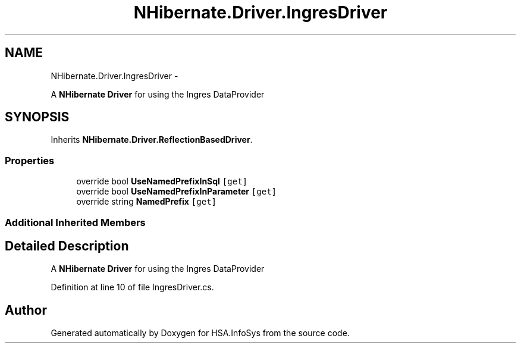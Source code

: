 .TH "NHibernate.Driver.IngresDriver" 3 "Fri Jul 5 2013" "Version 1.0" "HSA.InfoSys" \" -*- nroff -*-
.ad l
.nh
.SH NAME
NHibernate.Driver.IngresDriver \- 
.PP
A \fBNHibernate\fP \fBDriver\fP for using the Ingres DataProvider  

.SH SYNOPSIS
.br
.PP
.PP
Inherits \fBNHibernate\&.Driver\&.ReflectionBasedDriver\fP\&.
.SS "Properties"

.in +1c
.ti -1c
.RI "override bool \fBUseNamedPrefixInSql\fP\fC [get]\fP"
.br
.ti -1c
.RI "override bool \fBUseNamedPrefixInParameter\fP\fC [get]\fP"
.br
.ti -1c
.RI "override string \fBNamedPrefix\fP\fC [get]\fP"
.br
.in -1c
.SS "Additional Inherited Members"
.SH "Detailed Description"
.PP 
A \fBNHibernate\fP \fBDriver\fP for using the Ingres DataProvider 


.PP
Definition at line 10 of file IngresDriver\&.cs\&.

.SH "Author"
.PP 
Generated automatically by Doxygen for HSA\&.InfoSys from the source code\&.
